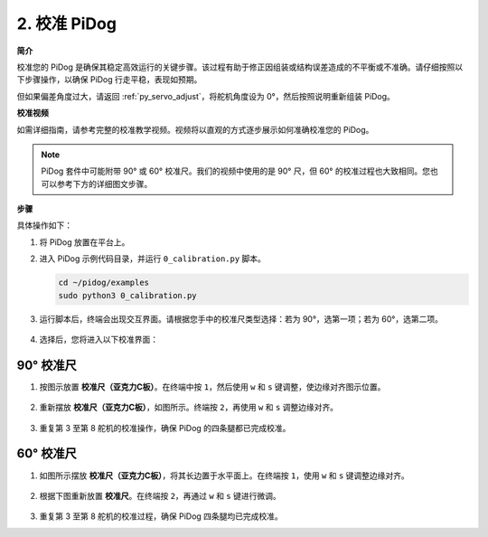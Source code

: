 
2. 校准 PiDog
=============================

**简介**

校准您的 PiDog 是确保其稳定高效运行的关键步骤。该过程有助于修正因组装或结构误差造成的不平衡或不准确。请仔细按照以下步骤操作，以确保 PiDog 行走平稳，表现如预期。

.. raw:: html

   <video width="600" loop autoplay muted>
      <source src="../_static/video/calibrate_before.mp4" type="video/mp4">
      Your browser does not support the video tag.
   </video>


但如果偏差角度过大，请返回 :ref:`py_servo_adjust`，将舵机角度设为 0°，然后按照说明重新组装 PiDog。

**校准视频**

如需详细指南，请参考完整的校准教学视频。视频将以直观的方式逐步展示如何准确校准您的 PiDog。

.. note::

   PiDog 套件中可能附带 90° 或 60° 校准尺。我们的视频中使用的是 90° 尺，但 60° 的校准过程也大致相同。您也可以参考下方的详细图文步骤。

.. raw:: html

    <iframe width="700" height="500" src="https://www.youtube.com/embed/witCWeoHTdk?si=g8_RZDUkfjdwbLZu&amp;start=871&end=1160" title="YouTube video player" frameborder="0" allow="accelerometer; autoplay; clipboard-write; encrypted-media; gyroscope; picture-in-picture; web-share" allowfullscreen></iframe>

**步骤**

具体操作如下：

#. 将 PiDog 放置在平台上。

   .. image:: img/place-pidog.JPG

#. 进入 PiDog 示例代码目录，并运行 ``0_calibration.py`` 脚本。

   .. raw:: html

        <run></run>

   .. code-block::

        cd ~/pidog/examples
        sudo python3 0_calibration.py
        
#. 运行脚本后，终端会出现交互界面。请根据您手中的校准尺类型选择：若为 90°，选第一项；若为 60°，选第二项。

    .. image:: img/CALI.slt.1.png

#. 选择后，您将进入以下校准界面：

    .. image:: img/CALI.slt.2.png



90° 校准尺
------------------------------


#. 按图示放置 **校准尺（亚克力C板）**。在终端中按 ``1``，然后使用 ``w`` 和 ``s`` 键调整，使边缘对齐图示位置。

    .. image:: img/CALI-1.2.png

#. 重新摆放 **校准尺（亚克力C板）**，如图所示。终端按 ``2``，再使用 ``w`` 和 ``s`` 调整边缘对齐。

    .. image:: img/CALI-2.2.png

#. 重复第 3 至第 8 舵机的校准操作，确保 PiDog 的四条腿都已完成校准。



60° 校准尺
------------------------------

#. 如图所示摆放 **校准尺（亚克力C板）**，将其长边置于水平面上。在终端按 ``1``，使用 ``w`` 和 ``s`` 键调整边缘对齐。

    .. image:: img/CALI.60.1.JPG

#. 根据下图重新放置 **校准尺**。在终端按 ``2``，再通过 ``w`` 和 ``s`` 键进行微调。

    .. image:: img/CALI.60.2.JPG

#. 重复第 3 至第 8 舵机的校准过程，确保 PiDog 四条腿均已完成校准。



